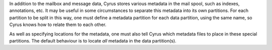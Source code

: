 In addition to the mailbox and message data, Cyrus stores various
metadata in the mail spool, such as indexes, annotations, etc.  It may
be useful in some circumstances to separate this metadata into its own
partitions.  For each partition to be split in this way, one must
define a metadata partition for each data partition, using the same
name, so Cyrus knows how to relate them to each other.

As well as specifying locations for the metadata, one must also tell
Cyrus which metadata files to place in these special partitions.  The
default behaviour is to locate *all* metadata in the data partition(s).
